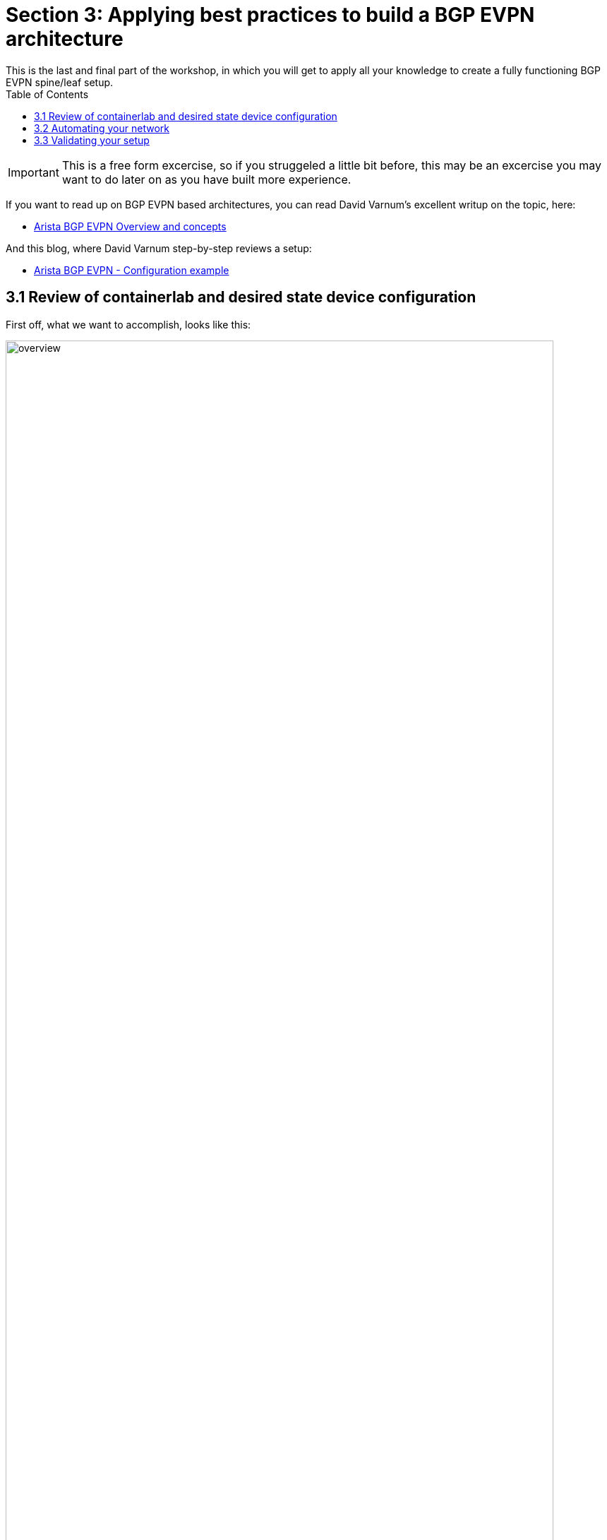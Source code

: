 // :sectnums:
:experimental:
:imagesdir: ../assets/images/
:toc:
:toclevels: 6

= Section 3: Applying best practices to build a BGP EVPN architecture
This is the last and final part of the workshop, in which you will get to apply all your knowledge to create a fully functioning BGP EVPN spine/leaf setup.

IMPORTANT: This is a free form excercise, so if you struggeled a little bit before, this may be an excercise you may want to do later on as you have built more experience.

If you want to read up on BGP EVPN based architectures, you can read David Varnum's excellent writup on the topic, here:

* link:https://overlaid.net/2018/08/27/arista-bgp-evpn-overview-and-concepts/[Arista BGP EVPN Overview and concepts]

And this blog, where David Varnum step-by-step reviews a setup:

* link:https://overlaid.net/2019/01/27/arista-bgp-evpn-configuration-example/[Arista BGP EVPN - Configuration example]



== 3.1 Review of containerlab and desired state device configuration
First off, what we want to accomplish, looks like this:

image::overview-evpn-bgp.png[overview,95%]

Leaf switches are organized in pairs of two, which are then connected to our spine switches. Connected to each leaf pair, we have a Linux system which is connected to both leaf switches. This Linux system has the typical Linux network troubleshooting tools re-installed.

For this lab, there are two already prepared containerlab files:
* $LABDIR/containerlab/lab3-start.yml
* $LABDIR/containerlab/lab3-full.yml

* The -start version will setup your starting point for automation, switches with only auth and a management interface setup, like we before in our labs.
* The -full version will setup everything fully configured, allowing you to explore the setup in details.

. ☑️ Task: Destroy the previous environment and setup our starting point by running below commands:
+
[source,shell]
----
cd $LABDIR/containerlab
sudo containerlab --runtime podman destroy -t lab2.yml
sudo containerlab --runtime podman deploy -t lab3-start.yml
../scripts/ansible_hosts.sh lab3
----


. ☑️ Task: Review the desired state configuration of each and every switch by looking at their running configurations:
+
[source,shell]
----
cd $LABDIR/containerlab/configs

ls *full*
leaf1-full.cfg	leaf2-full.cfg	leaf3-full.cfg	leaf4-full.cfg	leaf5-full.cfg	leaf6-full.cfg	leaf7-full.cfg	leaf8-full.cfg	spine1-full.cfg  spine2-full.cfg

more leaf11-full.cfg
more spine1-full.cfg
----

+
That is how your switches should look like when you are done.

== 3.2 Automating your network
IMPORTANT: Now it's time for you to decide on how you will use Ansible to accomplish a working version of the EVPN BPG architecture. The easiest way to accomplish this will be to use the arista.eos.eos_config module and push the working running configs to each switch. You can consider if you want to use this as an initial approach. In real life, that is not always the best approach. Consider what parts of this network's configuration which you may be changing more often. Are there parts of the network configuration which you would rather manage separately? Perhaps different teams would manage, maintain or create different parts of the configuration. Consider if you want to adjust for this initially, or in a second iternation of development.

. ☑️ Task: Decide on how you will setup the network, create your Ansible automation and run it.
* If you end up in a dead end, you can always recreate the network by running the commands you ran to set it up first.
* To tips on validating the setup, see next section 3.3.



. ☑️ Task: Explore different approaches and consider how it would be to maintain this network more long term. As an example, if you push complete device configuration files initially, consider breaking off parts of it into separate plays, playbooks or even roles.  

== 3.3 Validating your setup

. Show remote vteps
+
[source,ini]
----
* leaf1#sh vxlan vtep
Remote VTEPS for Vxlan1:

VTEP              Tunnel Type(s)
----------------- --------------
10.0.255.12       unicast       
10.0.255.13       flood         
10.0.255.14       unicast       

Total number of remote VTEPS:  3
----

+
10.0.255.12 in above example is the Loopback1 address on leaf3 and leaf4 (VTEP 2):

+
[source,shell]
----
leaf3>sh int Loopback1
Loopback1 is up, line protocol is up (connected)
  Hardware is Loopback
  Internet address is 10.0.255.12/32
  Broadcast address is 255.255.255.255
  IP MTU 65535 bytes (default)
  Up 1 hour, 37 minutes, 13 seconds
----


. ☑️ Task: EVPN routes which are the VRFs we are transporting across the EVPN fabric:
+
[source,shell]
----
leaf1#show bgp evpn route-type ip-prefix ipv4
BGP routing table information for VRF default
Router identifier 10.0.250.11, local AS number 65001
Route status codes: * - valid, > - active, S - Stale, E - ECMP head, e - ECMP
                    c - Contributing to ECMP, % - Pending best path selection
Origin codes: i - IGP, e - EGP, ? - incomplete
AS Path Attributes: Or-ID - Originator ID, C-LST - Cluster List, LL Nexthop - Link Local Nexthop

          Network                Next Hop              Metric  LocPref Weight  Path
 * >Ec    RD: 10.0.250.13:1 ip-prefix 10.34.34.0/24
                                 10.0.255.12           -       100     0       65000 65002 i
 *  ec    RD: 10.0.250.13:1 ip-prefix 10.34.34.0/24
                                 10.0.255.12           -       100     0       65000 65002 i
 * >Ec    RD: 10.0.250.17:1 ip-prefix 10.78.78.0/24
                                 10.0.255.14           -       100     0       65000 65004 i
 *  ec    RD: 10.0.250.17:1 ip-prefix 10.78.78.0/24
                                 10.0.255.14           -       100     0       65000 65004 i
----



. ☑️ Task: Connect to the Linux systems by using podman, such as:
+
[source,shell]
----
$ sudo podman ps
----
+
[source,ini]
----
CONTAINER ID  IMAGE                                   COMMAND               CREATED         STATUS                    PORTS       NAMES
569ae6a0a78f  localhost/ceos:4.32.0F                  bash -c /mnt/flas...  56 minutes ago  Up 56 minutes (starting)              clab-lab3-leaf5
faf3b1939ebc  localhost/ceos:4.32.0F                  bash -c /mnt/flas...  56 minutes ago  Up 56 minutes (starting)              clab-lab3-leaf1
aec63e3eeb99  localhost/ceos:4.32.0F                  bash -c /mnt/flas...  56 minutes ago  Up 56 minutes (starting)              clab-lab3-leaf2
3b958aaa2d44  localhost/ceos:4.32.0F                  bash -c /mnt/flas...  56 minutes ago  Up 56 minutes (starting)              clab-lab3-leaf8
a300aea9782e  localhost/ceos:4.32.0F                  bash -c /mnt/flas...  56 minutes ago  Up 56 minutes (starting)              clab-lab3-leaf4
893e798c2671  localhost/ceos:4.32.0F                  bash -c /mnt/flas...  56 minutes ago  Up 56 minutes (starting)              clab-lab3-leaf6
b6ddf7d3acf8  localhost/ceos:4.32.0F                  bash -c /mnt/flas...  56 minutes ago  Up 56 minutes (starting)              clab-lab3-spine1
742e9737c371  localhost/ceos:4.32.0F                  bash -c /mnt/flas...  56 minutes ago  Up 56 minutes (starting)              clab-lab3-spine2
a09acab104ae  localhost/ceos:4.32.0F                  bash -c /mnt/flas...  56 minutes ago  Up 56 minutes (starting)              clab-lab3-leaf7
805e0f444c0c  localhost/ceos:4.32.0F                  bash -c /mnt/flas...  56 minutes ago  Up 56 minutes (starting)              clab-lab3-leaf3
8d442ecef3e5  ghcr.io/hellt/network-multitool:latest  bash                  56 minutes ago  Up 56 minutes (starting)              clab-lab3-host4
e999c4e15ed4  ghcr.io/hellt/network-multitool:latest  bash                  56 minutes ago  Up 56 minutes (starting)              clab-lab3-host1
08c390e5909e  ghcr.io/hellt/network-multitool:latest  bash                  56 minutes ago  Up 56 minutes (starting)              clab-lab3-host2
6bddbf3fac1a  ghcr.io/hellt/network-multitool:latest  bash                  56 minutes ago  Up 56 minutes (starting)              clab-lab3-host3
----
+
[source,shell]
----
$ sudo podman exec -it clab-lab3-host1 bash
----
+
[source,shell]
----
bash-5.0# ping -c3 172.20.20.27
----
+
.Output
----
PING 172.20.20.27 (172.20.20.27) 56(84) bytes of data.
64 bytes from 172.20.20.27: icmp_seq=1 ttl=64 time=0.018 ms
64 bytes from 172.20.20.27: icmp_seq=2 ttl=64 time=0.041 ms
64 bytes from 172.20.20.27: icmp_seq=3 ttl=64 time=0.016 ms

--- 172.20.20.27 ping statistics ---
3 packets transmitted, 3 received, 0% packet loss, time 2058ms
rtt min/avg/max/mdev = 0.016/0.025/0.041/0.011 ms
----
+
[source,shell]
----
bash-5.0# exit
exit
----

IMPORTANT: If you made it all the way here, what else is there to learn? Well, plenty ofcourse. But you are well on your way already to be able to call yourself an Ansible network automation specialist.
